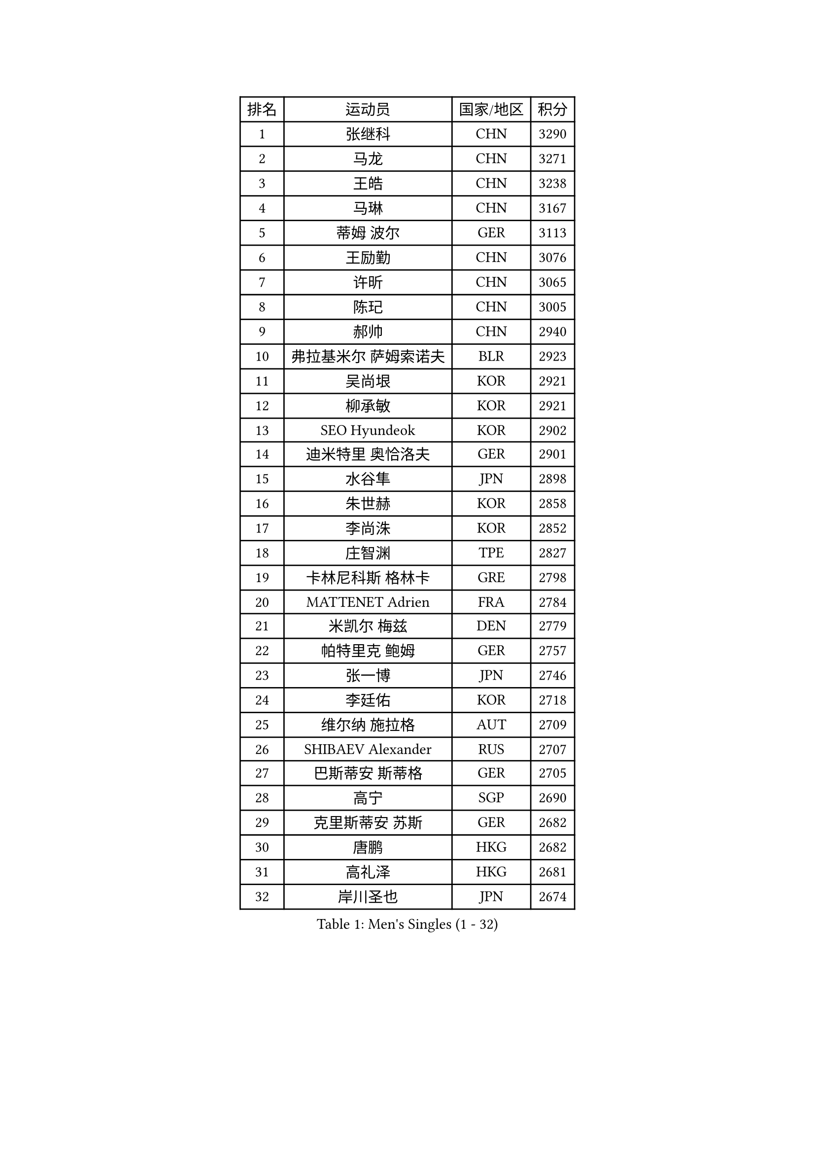 
#set text(font: ("Courier New", "NSimSun"))
#figure(
  caption: "Men's Singles (1 - 32)",
    table(
      columns: 4,
      [排名], [运动员], [国家/地区], [积分],
      [1], [张继科], [CHN], [3290],
      [2], [马龙], [CHN], [3271],
      [3], [王皓], [CHN], [3238],
      [4], [马琳], [CHN], [3167],
      [5], [蒂姆 波尔], [GER], [3113],
      [6], [王励勤], [CHN], [3076],
      [7], [许昕], [CHN], [3065],
      [8], [陈玘], [CHN], [3005],
      [9], [郝帅], [CHN], [2940],
      [10], [弗拉基米尔 萨姆索诺夫], [BLR], [2923],
      [11], [吴尚垠], [KOR], [2921],
      [12], [柳承敏], [KOR], [2921],
      [13], [SEO Hyundeok], [KOR], [2902],
      [14], [迪米特里 奥恰洛夫], [GER], [2901],
      [15], [水谷隼], [JPN], [2898],
      [16], [朱世赫], [KOR], [2858],
      [17], [李尚洙], [KOR], [2852],
      [18], [庄智渊], [TPE], [2827],
      [19], [卡林尼科斯 格林卡], [GRE], [2798],
      [20], [MATTENET Adrien], [FRA], [2784],
      [21], [米凯尔 梅兹], [DEN], [2779],
      [22], [帕特里克 鲍姆], [GER], [2757],
      [23], [张一博], [JPN], [2746],
      [24], [李廷佑], [KOR], [2718],
      [25], [维尔纳 施拉格], [AUT], [2709],
      [26], [SHIBAEV Alexander], [RUS], [2707],
      [27], [巴斯蒂安 斯蒂格], [GER], [2705],
      [28], [高宁], [SGP], [2690],
      [29], [克里斯蒂安 苏斯], [GER], [2682],
      [30], [唐鹏], [HKG], [2682],
      [31], [高礼泽], [HKG], [2681],
      [32], [岸川圣也], [JPN], [2674],
    )
  )#pagebreak()

#set text(font: ("Courier New", "NSimSun"))
#figure(
  caption: "Men's Singles (33 - 64)",
    table(
      columns: 4,
      [排名], [运动员], [国家/地区], [积分],
      [33], [蒂亚戈 阿波罗尼亚], [POR], [2670],
      [34], [阿德里安 克里桑], [ROU], [2662],
      [35], [博扬 托基奇], [SLO], [2652],
      [36], [吉田海伟], [JPN], [2646],
      [37], [帕纳吉奥迪斯 吉奥尼斯], [GRE], [2639],
      [38], [江天一], [HKG], [2638],
      [39], [SVENSSON Robert], [SWE], [2620],
      [40], [阿列克谢 斯米尔诺夫], [RUS], [2619],
      [41], [KONECNY Tomas], [CZE], [2619],
      [42], [侯英超], [CHN], [2610],
      [43], [让 米歇尔 赛弗], [BEL], [2606],
      [44], [CHO Eonrae], [KOR], [2598],
      [45], [FEJER-KONNERTH Zoltan], [GER], [2595],
      [46], [罗伯特 加尔多斯], [AUT], [2593],
      [47], [YANG Zi], [SGP], [2587],
      [48], [PROKOPCOV Dmitrij], [CZE], [2583],
      [49], [ZHAN Jian], [SGP], [2581],
      [50], [JANG Song Man], [PRK], [2575],
      [51], [艾曼纽 莱贝松], [FRA], [2571],
      [52], [松平健太], [JPN], [2570],
      [53], [佐兰 普里莫拉克], [CRO], [2569],
      [54], [LI Ahmet], [TUR], [2569],
      [55], [马克斯 弗雷塔斯], [POR], [2566],
      [56], [陈卫星], [AUT], [2565],
      [57], [丁祥恩], [KOR], [2563],
      [58], [约尔根 佩尔森], [SWE], [2563],
      [59], [金珉锡], [KOR], [2562],
      [60], [郑荣植], [KOR], [2560],
      [61], [上田仁], [JPN], [2556],
      [62], [HABESOHN Daniel], [AUT], [2555],
      [63], [LIN Ju], [DOM], [2549],
      [64], [丹羽孝希], [JPN], [2544],
    )
  )#pagebreak()

#set text(font: ("Courier New", "NSimSun"))
#figure(
  caption: "Men's Singles (65 - 96)",
    table(
      columns: 4,
      [排名], [运动员], [国家/地区], [积分],
      [65], [RUBTSOV Igor], [RUS], [2539],
      [66], [尹在荣], [KOR], [2535],
      [67], [LI Ping], [QAT], [2531],
      [68], [GERELL Par], [SWE], [2525],
      [69], [CHTCHETININE Evgueni], [BLR], [2523],
      [70], [KIM Junghoon], [KOR], [2519],
      [71], [斯特凡 菲格尔], [AUT], [2516],
      [72], [卢文 菲鲁斯], [GER], [2512],
      [73], [张钰], [HKG], [2510],
      [74], [HE Zhiwen], [ESP], [2509],
      [75], [LEGOUT Christophe], [FRA], [2501],
      [76], [陈建安], [TPE], [2500],
      [77], [MONTEIRO Joao], [POR], [2500],
      [78], [SKACHKOV Kirill], [RUS], [2498],
      [79], [GORAK Daniel], [POL], [2492],
      [80], [KUZMIN Fedor], [RUS], [2491],
      [81], [SALIFOU Abdel-Kader], [BEN], [2491],
      [82], [MATSUMOTO Cazuo], [BRA], [2487],
      [83], [安德烈 加奇尼], [CRO], [2486],
      [84], [SIMONCIK Josef], [CZE], [2484],
      [85], [KOSOWSKI Jakub], [POL], [2481],
      [86], [LIVENTSOV Alexey], [RUS], [2471],
      [87], [MACHADO Carlos], [ESP], [2469],
      [88], [李静], [HKG], [2469],
      [89], [韩阳], [JPN], [2469],
      [90], [KASAHARA Hiromitsu], [JPN], [2463],
      [91], [LEUNG Chu Yan], [HKG], [2459],
      [92], [LIU Song], [ARG], [2457],
      [93], [KARAKASEVIC Aleksandar], [SRB], [2452],
      [94], [彼得 科贝尔], [CZE], [2448],
      [95], [KEINATH Thomas], [SVK], [2445],
      [96], [闫安], [CHN], [2443],
    )
  )#pagebreak()

#set text(font: ("Courier New", "NSimSun"))
#figure(
  caption: "Men's Singles (97 - 128)",
    table(
      columns: 4,
      [排名], [运动员], [国家/地区], [积分],
      [97], [DIDUKH Oleksandr], [UKR], [2442],
      [98], [林高远], [CHN], [2440],
      [99], [WANG Zengyi], [POL], [2439],
      [100], [沙拉特 卡马尔 阿昌塔], [IND], [2433],
      [101], [利亚姆 皮切福德], [ENG], [2432],
      [102], [#text(gray, "RI Chol Guk")], [PRK], [2432],
      [103], [MATSUDAIRA Kenji], [JPN], [2430],
      [104], [SIRUCEK Pavel], [CZE], [2430],
      [105], [雅罗斯列夫 扎姆登科], [UKR], [2429],
      [106], [BLASZCZYK Lucjan], [POL], [2427],
      [107], [DRINKHALL Paul], [ENG], [2418],
      [108], [LEE Jungsam], [KOR], [2412],
      [109], [BURGIS Matiss], [LAT], [2406],
      [110], [LEE Jinkwon], [KOR], [2394],
      [111], [詹斯 伦德奎斯特], [SWE], [2393],
      [112], [KIM Hyok Bong], [PRK], [2393],
      [113], [BENTSEN Allan], [DEN], [2392],
      [114], [TAN Ruiwu], [CRO], [2385],
      [115], [JAKAB Janos], [HUN], [2384],
      [116], [STOYANOV Niagol], [ITA], [2381],
      [117], [VANG Bora], [TUR], [2377],
      [118], [HENZELL William], [AUS], [2376],
      [119], [LI Hu], [SGP], [2373],
      [120], [LASAN Sas], [SLO], [2372],
      [121], [VRABLIK Jiri], [CZE], [2369],
      [122], [马蒂亚斯 法尔克], [SWE], [2366],
      [123], [ELOI Damien], [FRA], [2364],
      [124], [JEVTOVIC Marko], [SRB], [2360],
      [125], [PAPAGEORGIOU Konstantinos], [GRE], [2359],
      [126], [VLASOV Grigory], [RUS], [2356],
      [127], [TAKAKIWA Taku], [JPN], [2356],
      [128], [WU Jiaji], [DOM], [2355],
    )
  )